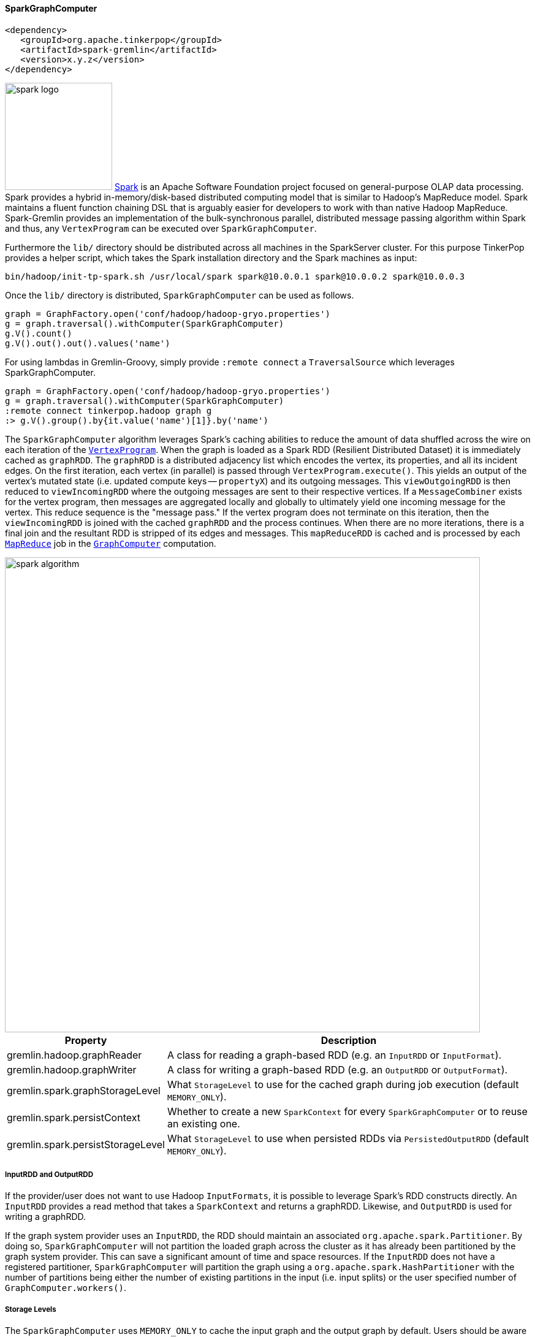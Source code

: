 ////
Licensed to the Apache Software Foundation (ASF) under one or more
contributor license agreements.  See the NOTICE file distributed with
this work for additional information regarding copyright ownership.
The ASF licenses this file to You under the Apache License, Version 2.0
(the "License"); you may not use this file except in compliance with
the License.  You may obtain a copy of the License at

  http://www.apache.org/licenses/LICENSE-2.0

Unless required by applicable law or agreed to in writing, software
distributed under the License is distributed on an "AS IS" BASIS,
WITHOUT WARRANTIES OR CONDITIONS OF ANY KIND, either express or implied.
See the License for the specific language governing permissions and
limitations under the License.
////
[[sparkgraphcomputer]]
==== SparkGraphComputer

[source,xml]
----
<dependency>
   <groupId>org.apache.tinkerpop</groupId>
   <artifactId>spark-gremlin</artifactId>
   <version>x.y.z</version>
</dependency>
----

image:spark-logo.png[width=175,float=left] link:http://spark.apache.org[Spark] is an Apache Software Foundation
project focused on general-purpose OLAP data processing. Spark provides a hybrid in-memory/disk-based distributed
computing model that is similar to Hadoop's MapReduce model. Spark maintains a fluent function chaining DSL that is
arguably easier for developers to work with than native Hadoop MapReduce. Spark-Gremlin provides an implementation of
the bulk-synchronous parallel, distributed message passing algorithm within Spark and thus, any `VertexProgram` can be
executed over `SparkGraphComputer`.

Furthermore the `lib/` directory should be distributed across all machines in the SparkServer cluster. For this purpose
TinkerPop provides a helper script, which takes the Spark installation directory and the Spark machines as input:

[source,shell]
bin/hadoop/init-tp-spark.sh /usr/local/spark spark@10.0.0.1 spark@10.0.0.2 spark@10.0.0.3

Once the `lib/` directory is distributed, `SparkGraphComputer` can be used as follows.

[gremlin-groovy]
----
graph = GraphFactory.open('conf/hadoop/hadoop-gryo.properties')
g = graph.traversal().withComputer(SparkGraphComputer)
g.V().count()
g.V().out().out().values('name')
----

For using lambdas in Gremlin-Groovy, simply provide `:remote connect` a `TraversalSource` which leverages SparkGraphComputer.

[gremlin-groovy]
----
graph = GraphFactory.open('conf/hadoop/hadoop-gryo.properties')
g = graph.traversal().withComputer(SparkGraphComputer)
:remote connect tinkerpop.hadoop graph g
:> g.V().group().by{it.value('name')[1]}.by('name')
----

The `SparkGraphComputer` algorithm leverages Spark's caching abilities to reduce the amount of data shuffled across
the wire on each iteration of the <<vertexprogram,`VertexProgram`>>. When the graph is loaded as a Spark RDD
(Resilient Distributed Dataset) it is immediately cached as `graphRDD`. The `graphRDD` is a distributed adjacency
list which encodes the vertex, its properties, and all its incident edges. On the first iteration, each vertex
(in parallel) is passed through `VertexProgram.execute()`. This yields an output of the vertex's mutated state
(i.e. updated compute keys -- `propertyX`) and its outgoing messages. This `viewOutgoingRDD` is then reduced to
`viewIncomingRDD` where the outgoing messages are sent to their respective vertices. If a `MessageCombiner` exists
for the vertex program, then messages are aggregated locally and globally to ultimately yield one incoming message
for the vertex. This reduce sequence is the "message pass." If the vertex program does not terminate on this
iteration, then the `viewIncomingRDD` is joined with the cached `graphRDD` and the process continues. When there
are no more iterations, there is a final join and the resultant RDD is stripped of its edges and messages. This
`mapReduceRDD` is cached and is processed by each <<mapreduce,`MapReduce`>> job in the
<<graphcomputer,`GraphComputer`>> computation.

image::spark-algorithm.png[width=775]

[width="100%",cols="2,10",options="header"]
|========================================================
|Property |Description
|gremlin.hadoop.graphReader |A class for reading a graph-based RDD (e.g. an `InputRDD` or `InputFormat`).
|gremlin.hadoop.graphWriter |A class for writing a graph-based RDD (e.g. an `OutputRDD` or `OutputFormat`).
|gremlin.spark.graphStorageLevel |What `StorageLevel` to use for the cached graph during job execution (default `MEMORY_ONLY`).
|gremlin.spark.persistContext |Whether to create a new `SparkContext` for every `SparkGraphComputer` or to reuse an existing one.
|gremlin.spark.persistStorageLevel |What `StorageLevel` to use when persisted RDDs via `PersistedOutputRDD` (default `MEMORY_ONLY`).
|========================================================

===== InputRDD and OutputRDD

If the provider/user does not want to use Hadoop `InputFormats`, it is possible to leverage Spark's RDD
constructs directly. An `InputRDD` provides a read method that takes a `SparkContext` and returns a graphRDD. Likewise,
and `OutputRDD` is used for writing a graphRDD.

If the graph system provider uses an `InputRDD`, the RDD should maintain an associated `org.apache.spark.Partitioner`. By doing so,
`SparkGraphComputer` will not partition the loaded graph across the cluster as it has already been partitioned by the graph system provider.
This can save a significant amount of time and space resources. If the `InputRDD` does not have a registered partitioner,
`SparkGraphComputer` will partition the graph using a `org.apache.spark.HashPartitioner` with the number of partitions
being either the number of existing partitions in the input (i.e. input splits) or the user specified number of `GraphComputer.workers()`.

===== Storage Levels

The `SparkGraphComputer` uses `MEMORY_ONLY` to cache the input graph and the output graph by default. Users should be aware of the impact of
different storage levels, since the default settings can quickly lead to memory issues on larger graphs. An overview of Spark's persistence
settings is provided in link:http://spark.apache.org/docs/latest/rdd-programming-guide.html#rdd-persistence[Spark's programming guide].


===== Using a Persisted Context

It is possible to persist the graph RDD between jobs within the `SparkContext` (e.g. SparkServer) by leveraging `PersistedOutputRDD`.
Note that `gremlin.spark.persistContext` should be set to `true` or else the persisted RDD will be destroyed when the `SparkContext` closes.
The persisted RDD is named by the `gremlin.hadoop.outputLocation` configuration. Similarly, `PersistedInputRDD` is used with respective
`gremlin.hadoop.inputLocation` to retrieve the persisted RDD from the `SparkContext`.

When using a persistent `SparkContext` the configuration used by the original Spark Configuration will be inherited by all threaded
references to that Spark Context. The exception to this rule are those properties which have a specific thread local effect.

.Thread Local Properties
. spark.jobGroup.id
. spark.job.description
. spark.job.interruptOnCancel
. spark.scheduler.pool

Finally, there is a `spark` object that can be used to manage persisted RDDs (see <<interacting-with-spark, Interacting with Spark>>).

[[clonevertexprogramusingspark]]
===== Using CloneVertexProgram

The <<clonevertexprogram, CloneVertexProgram>> copies a whole graph from any graph `InputFormat` to any graph
`OutputFormat`. TinkerPop provides formats such as `GraphSONOutputFormat`, `GryoOutputFormat` or `ScriptOutputFormat`.
The example below takes a Hadoop graph as the input (in `GryoInputFormat`) and exports it as a GraphSON file
(`GraphSONOutputFormat`).

[gremlin-groovy]
----
hdfs.copyFromLocal('data/tinkerpop-modern.kryo', 'tinkerpop-modern.kryo')
graph = GraphFactory.open('conf/hadoop/hadoop-gryo.properties')
graph.configuration().setProperty('gremlin.hadoop.graphWriter', 'org.apache.tinkerpop.gremlin.hadoop.structure.io.graphson.GraphSONOutputFormat')
graph.compute(SparkGraphComputer).program(BulkDumperVertexProgram.build().create()).submit().get()
hdfs.ls('output')
hdfs.head('output/~g')
----
